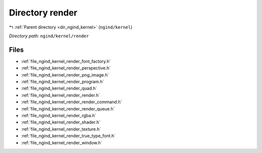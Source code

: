 .. _dir_ngind_kernel_render:


Directory render
================


|exhale_lsh| :ref:`Parent directory <dir_ngind_kernel>` (``ngind/kernel``)

.. |exhale_lsh| unicode:: U+021B0 .. UPWARDS ARROW WITH TIP LEFTWARDS

*Directory path:* ``ngind/kernel/render``


Files
-----

- :ref:`file_ngind_kernel_render_font_factory.h`
- :ref:`file_ngind_kernel_render_perspective.h`
- :ref:`file_ngind_kernel_render_png_image.h`
- :ref:`file_ngind_kernel_render_program.h`
- :ref:`file_ngind_kernel_render_quad.h`
- :ref:`file_ngind_kernel_render_render.h`
- :ref:`file_ngind_kernel_render_render_command.h`
- :ref:`file_ngind_kernel_render_render_queue.h`
- :ref:`file_ngind_kernel_render_rgba.h`
- :ref:`file_ngind_kernel_render_shader.h`
- :ref:`file_ngind_kernel_render_texture.h`
- :ref:`file_ngind_kernel_render_true_type_font.h`
- :ref:`file_ngind_kernel_render_window.h`


